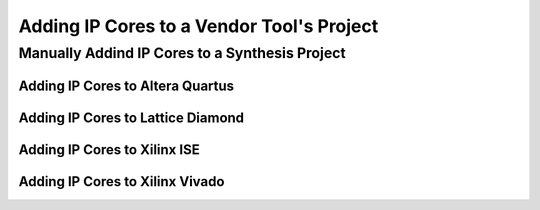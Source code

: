 
Adding IP Cores to a Vendor Tool's Project
##########################################
		
Manually Addind IP Cores to a Synthesis Project
***********************************************

Adding IP Cores to Altera Quartus
=================================


Adding IP Cores to Lattice Diamond
==================================



Adding IP Cores to Xilinx ISE
=============================


Adding IP Cores to Xilinx Vivado
================================




